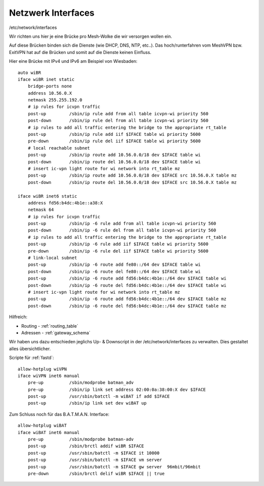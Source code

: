 .. _interfaces:

Netzwerk Interfaces
===================

/etc/network/interfaces

Wir richten uns hier je eine Brücke pro Mesh-Wolke die wir versorgen wollen ein.

Auf diese Brücken binden sich die Dienste (wie DHCP, DNS, NTP, etc..).
Das hoch/runterfahren vom MeshVPN bzw. ExitVPN hat auf die Brücken und somit auf die Dienste keinen Einfluss.

Hier eine Brücke mit IPv4 und IPv6 am Beispiel von Wiesbaden::

    auto wiBR
    iface wiBR inet static
        bridge-ports none
        address 10.56.0.X
        netmask 255.255.192.0
        # ip rules for icvpn traffic
        post-up         /sbin/ip rule add from all table icvpn-wi priority 560
        post-down       /sbin/ip rule del from all table icvpn-wi priority 560
        # ip rules to add all traffic entering the bridge to the appropriate rt_table
        post-up         /sbin/ip rule add iif $IFACE table wi priority 5600
        pre-down        /sbin/ip rule del iif $IFACE table wi priority 5600
        # local reachable subnet
        post-up         /sbin/ip route add 10.56.0.0/18 dev $IFACE table wi
        post-down       /sbin/ip route del 10.56.0.0/18 dev $IFACE table wi
        # insert ic-vpn light route for wi network into rt_table mz
        post-up         /sbin/ip route add 10.56.0.0/18 dev $IFACE src 10.56.0.X table mz
        post-down       /sbin/ip route del 10.56.0.0/18 dev $IFACE src 10.56.0.X table mz

    iface wiBR inet6 static
        address fd56:b4dc:4b1e::a38:X
        netmask 64
        # ip rules for icvpn traffic
        post-up         /sbin/ip -6 rule add from all table icvpn-wi priority 560
        post-down       /sbin/ip -6 rule del from all table icvpn-wi priority 560
        # ip rules to add all traffic entering the bridge to the appropriate rt_table
        post-up         /sbin/ip -6 rule add iif $IFACE table wi priority 5600
        pre-down        /sbin/ip -6 rule del iif $IFACE table wi priority 5600
        # link-local subnet
        post-up         /sbin/ip -6 route add fe80::/64 dev $IFACE table wi
        post-down       /sbin/ip -6 route del fe80::/64 dev $IFACE table wi
        post-up         /sbin/ip -6 route add fd56:b4dc:4b1e::/64 dev $IFACE table wi
        post-down       /sbin/ip -6 route del fd56:b4dc:4b1e::/64 dev $IFACE table wi
        # insert ic-vpn light route for wi network into rt_table mz
        post-up         /sbin/ip -6 route add fd56:b4dc:4b1e::/64 dev $IFACE table mz
        post-down       /sbin/ip -6 route del fd56:b4dc:4b1e::/64 dev $IFACE table mz

.. TODO: Warum wird unter *inet* bridge-ports none definiert, unter *inet6* aber nicht?

Hilfreich:

* Routing - :ref:`routing_table`
* Adressen - :ref:`gateway_schema`

Wir haben uns dazu entschieden jeglichs Up- & Downscript in der /etc/network/interfaces zu verwalten.
Dies gestaltet alles übersichtlicher.

Scripte für :ref:`fastd`::

    allow-hotplug wiVPN
    iface wiVPN inet6 manual
        pre-up          /sbin/modprobe batman_adv
        pre-up          /sbin/ip link set address 02:00:0a:38:00:X dev $IFACE
        post-up         /usr/sbin/batctl -m wiBAT if add $IFACE
        post-up         /sbin/ip link set dev wiBAT up

Zum Schluss noch für das B.A.T.M.A.N. Interface::

    allow-hotplug wiBAT
    iface wiBAT inet6 manual
        pre-up          /sbin/modprobe batman-adv
        post-up         /sbin/brctl addif wiBR $IFACE
        post-up         /usr/sbin/batctl -m $IFACE it 10000
        post-up         /usr/sbin/batctl -m $IFACE vm server
        post-up         /usr/sbin/batctl -m $IFACE gw server  96mbit/96mbit
        pre-down        /sbin/brctl delif wiBR $IFACE || true

